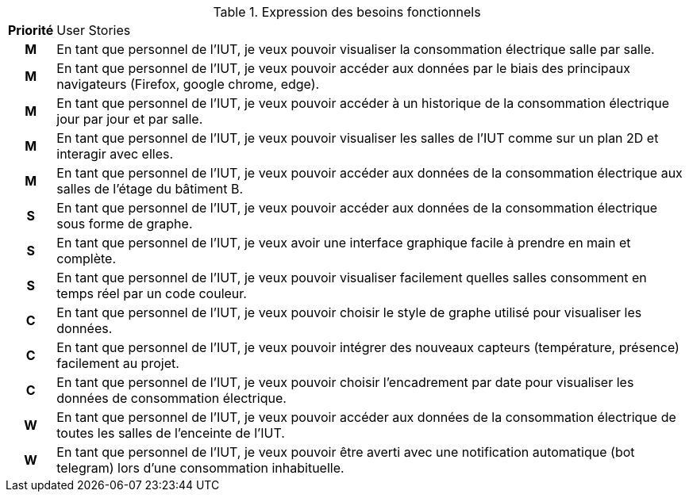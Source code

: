 .Expression des besoins fonctionnels
[cols="~h,~"]
|====
^|Priorité ^|User Stories
^.^|M
|En tant que personnel de l'IUT, je veux pouvoir visualiser la consommation électrique salle par salle.
^.^|M
|En tant que personnel de l'IUT, je veux pouvoir accéder aux données par le biais des principaux navigateurs (Firefox, google chrome, edge).
^.^|M
|En tant que personnel de l'IUT, je veux pouvoir accéder à un historique de la consommation électrique jour par jour et par salle.
^.^|M
|En tant que personnel de l’IUT, je veux pouvoir visualiser les salles de l’IUT comme sur un plan 2D et interagir avec elles.
^.^|M
|En tant que personnel de l'IUT, je veux pouvoir accéder aux données de la consommation électrique aux salles de l'étage du bâtiment B.
^.^|S
|En tant que personnel de l'IUT, je veux pouvoir accéder aux données de la consommation électrique sous forme de graphe.
^.^|S
|En tant que personnel de l'IUT, je veux avoir une interface graphique facile à prendre en main et complète.
^.^|S
|En tant que personnel de l'IUT, je veux pouvoir visualiser facilement quelles salles consomment en temps réel par un code couleur.
^.^|C
|En tant que personnel de l'IUT, je veux pouvoir choisir le style de graphe utilisé pour visualiser les données.
^.^|C
|En tant que personnel de l'IUT, je veux pouvoir intégrer des nouveaux capteurs (température, présence) facilement au projet.
^.^|C
|En tant que personnel de l'IUT, je veux pouvoir choisir l'encadrement par date pour visualiser les données de consommation électrique.
^.^|W
|En tant que personnel de l'IUT, je veux pouvoir accéder aux données de la consommation électrique de toutes les salles de l'enceinte de l'IUT.
^.^|W
|En tant que personnel de l'IUT, je veux pouvoir être averti avec une notification automatique (bot telegram) lors d'une consommation inhabituelle.
|====